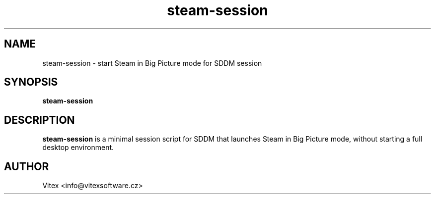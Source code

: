 ." Manpage for steam-session
.TH steam-session 1 "July 2025" "1.0" "Steam Session Manual"
.SH NAME
steam-session \- start Steam in Big Picture mode for SDDM session
.SH SYNOPSIS
.B steam-session
.SH DESCRIPTION
.B steam-session
is a minimal session script for SDDM that launches Steam in Big Picture mode, without starting a full desktop environment.
.SH AUTHOR
Vitex <info@vitexsoftware.cz>
